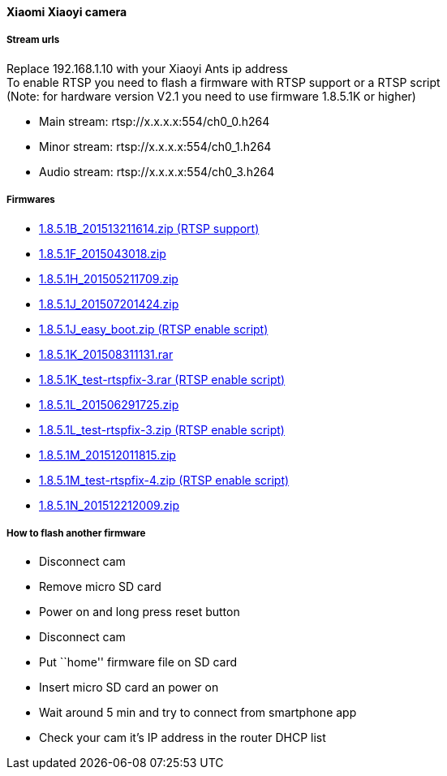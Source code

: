 ==== Xiaomi Xiaoyi camera

===== Stream urls

Replace 192.168.1.10 with your Xiaoyi Ants ip address +
To enable RTSP you need to flash a firmware with RTSP support or a RTSP
script +
(Note: for hardware version V2.1 you need to use firmware 1.8.5.1K or
higher) +

* Main stream: rtsp://x.x.x.x:554/ch0_0.h264
* Minor stream: rtsp://x.x.x.x:554/ch0_1.h264
* Audio stream: rtsp://x.x.x.x:554/ch0_3.h264

===== Firmwares

* http://xiaoyi.querex.be/1.8.5.1B_201513211614.zip[1.8.5.1B_201513211614.zip (RTSP support)]
* http://xiaoyi.querex.be/1.8.5.1F_2015043018.zip[1.8.5.1F_2015043018.zip]
* http://xiaoyi.querex.be/1.8.5.1H_201505211709.zip[1.8.5.1H_201505211709.zip]
* http://xiaoyi.querex.be/1.8.5.1J_201507201424.zip[1.8.5.1J_201507201424.zip]
* http://xiaoyi.querex.be/1.8.5.1J_easy_boot.zip[1.8.5.1J_easy_boot.zip (RTSP enable script)]
* http://xiaoyi.querex.be/1.8.5.1K_201508311131.rar[1.8.5.1K_201508311131.rar]
* http://xiaoyi.querex.be/1.8.5.1K_test-rtspfix-3.rar[1.8.5.1K_test-rtspfix-3.rar (RTSP enable script)]
* http://xiaoyi.querex.be/1.8.5.1L_201506291725.zip[1.8.5.1L_201506291725.zip]
* http://xiaoyi.querex.be/1.8.5.1L_test-rtspfix-3.zip[1.8.5.1L_test-rtspfix-3.zip (RTSP enable script)]
* http://xiaoyi.querex.be/1.8.5.1M_201512011815.zip[1.8.5.1M_201512011815.zip]
* http://xiaoyi.querex.be/1.8.5.1M_test-rtspfix-4.zip[1.8.5.1M_test-rtspfix-4.zip (RTSP enable script)]
* http://xiaoyi.querex.be/1.8.5.1N_201512212009.zip[1.8.5.1N_201512212009.zip]

===== How to flash another firmware

* Disconnect cam
* Remove micro SD card
* Power on and long press reset button
* Disconnect cam
* Put ``home'' firmware file on SD card
* Insert micro SD card an power on
* Wait around 5 min and try to connect from smartphone app
* Check your cam it’s IP address in the router DHCP list

